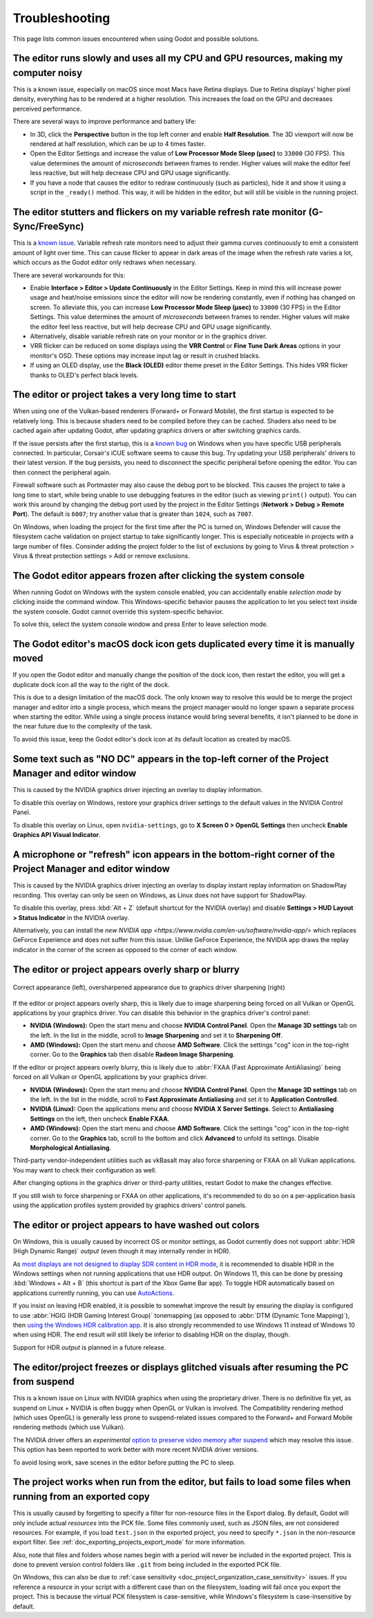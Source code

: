 .. _doc_troubleshooting:

Troubleshooting
===============

This page lists common issues encountered when using Godot and possible solutions.

.. seealso::

    See :ref:`doc_using_the_web_editor` for caveats specific to the Web version
    of the Godot editor.

The editor runs slowly and uses all my CPU and GPU resources, making my computer noisy
--------------------------------------------------------------------------------------

This is a known issue, especially on macOS since most Macs have Retina displays.
Due to Retina displays' higher pixel density, everything has to be rendered at a
higher resolution. This increases the load on the GPU and decreases perceived
performance.

There are several ways to improve performance and battery life:

- In 3D, click the **Perspective** button in the top left corner and enable
  **Half Resolution**. The 3D viewport will now be rendered at half resolution,
  which can be up to 4 times faster.
- Open the Editor Settings and increase the value of **Low Processor Mode Sleep (µsec)**
  to ``33000`` (30 FPS). This value determines the amount of *microseconds*
  between frames to render. Higher values will make the editor feel less reactive,
  but will help decrease CPU and GPU usage significantly.
- If you have a node that causes the editor to redraw continuously (such as
  particles), hide it and show it using a script in the ``_ready()`` method.
  This way, it will be hidden in the editor, but will still be visible in the
  running project.

The editor stutters and flickers on my variable refresh rate monitor (G-Sync/FreeSync)
--------------------------------------------------------------------------------------

This is a `known issue <https://github.com/godotengine/godot/issues/38219>`__.
Variable refresh rate monitors need to adjust their gamma curves continuously to
emit a consistent amount of light over time. This can cause flicker to appear in
dark areas of the image when the refresh rate varies a lot, which occurs as
the Godot editor only redraws when necessary.

There are several workarounds for this:

- Enable **Interface > Editor > Update Continuously** in the Editor Settings. Keep in mind
  this will increase power usage and heat/noise emissions since the editor will
  now be rendering constantly, even if nothing has changed on screen. To
  alleviate this, you can increase **Low Processor Mode Sleep (µsec)** to
  ``33000`` (30 FPS) in the Editor Settings. This value determines the amount of
  *microseconds* between frames to render. Higher values will make the editor
  feel less reactive, but will help decrease CPU and GPU usage significantly.
- Alternatively, disable variable refresh rate on your monitor or in the graphics driver.
- VRR flicker can be reduced on some displays using the **VRR Control** or
  **Fine Tune Dark Areas** options in your monitor's OSD. These options may
  increase input lag or result in crushed blacks.
- If using an OLED display, use the **Black (OLED)** editor theme preset in the
  Editor Settings. This hides VRR flicker thanks to OLED's perfect black levels.

The editor or project takes a very long time to start
-----------------------------------------------------

When using one of the Vulkan-based renderers (Forward+ or Forward Mobile),
the first startup is expected to be relatively long. This is because shaders
need to be compiled before they can be cached. Shaders also need to be cached
again after updating Godot, after updating graphics drivers or after switching
graphics cards.

If the issue persists after the first startup, this is a
`known bug <https://github.com/godotengine/godot/issues/20566>`__ on
Windows when you have specific USB peripherals connected. In particular,
Corsair's iCUE software seems to cause this bug. Try updating your USB
peripherals' drivers to their latest version. If the bug persists, you need to
disconnect the specific peripheral before opening the editor. You can then
connect the peripheral again.

Firewall software such as Portmaster may also cause the debug port to be
blocked. This causes the project to take a long time to start, while being
unable to use debugging features in the editor (such as viewing ``print()``
output). You can work this around by changing the debug port used by the project
in the Editor Settings (**Network > Debug > Remote Port**). The default is
``6007``; try another value that is greater than ``1024``, such as ``7007``.

On Windows, when loading the project for the first time after the PC is turned on,
Windows Defender will cause the filesystem cache validation on project startup
to take significantly longer. This is especially noticeable in projects with a
large number of files. Consinder adding the project folder to the list of exclusions
by going to Virus & threat protection > Virus & threat protection settings >
Add or remove exclusions.

The Godot editor appears frozen after clicking the system console
-----------------------------------------------------------------

When running Godot on Windows with the system console enabled, you can
accidentally enable *selection mode* by clicking inside the command window. This
Windows-specific behavior pauses the application to let you select text inside
the system console. Godot cannot override this system-specific behavior.

To solve this, select the system console window and press Enter to leave
selection mode.

The Godot editor's macOS dock icon gets duplicated every time it is manually moved
----------------------------------------------------------------------------------

If you open the Godot editor and manually change the position of the dock icon,
then restart the editor, you will get a duplicate dock icon all the way to the
right of the dock.

This is due to a design limitation of the macOS dock. The only known way to
resolve this would be to merge the project manager and editor into a single
process, which means the project manager would no longer spawn a separate
process when starting the editor. While using a single process instance would
bring several benefits, it isn't planned to be done in the near future due to
the complexity of the task.

To avoid this issue, keep the Godot editor's dock icon at its default location
as created by macOS.

Some text such as "NO DC" appears in the top-left corner of the Project Manager and editor window
-------------------------------------------------------------------------------------------------

This is caused by the NVIDIA graphics driver injecting an overlay to display information.

To disable this overlay on Windows, restore your graphics driver settings to the
default values in the NVIDIA Control Panel.

To disable this overlay on Linux, open ``nvidia-settings``, go to **X Screen 0 >
OpenGL Settings** then uncheck **Enable Graphics API Visual Indicator**.

A microphone or "refresh" icon appears in the bottom-right corner of the Project Manager and editor window
----------------------------------------------------------------------------------------------------------

This is caused by the NVIDIA graphics driver injecting an overlay to display
instant replay information on ShadowPlay recording. This overlay can only be
seen on Windows, as Linux does not have support for ShadowPlay.

To disable this overlay, press :kbd:`Alt + Z` (default shortcut for the NVIDIA overlay)
and disable **Settings > HUD Layout > Status Indicator** in the NVIDIA overlay.

Alternatively, you can install the `new NVIDIA app
<https://www.nvidia.com/en-us/software/nvidia-app/>` which replaces GeForce
Experience and does not suffer from this issue. Unlike GeForce Experience, the
NVIDIA app draws the replay indicator in the corner of the screen as opposed to
the corner of each window.

The editor or project appears overly sharp or blurry
----------------------------------------------------

.. figure:: img/troubleshooting_graphics_driver_sharpening.webp
   :align: center
   :alt: Correct appearance (left), oversharpened appearance due to graphics driver sharpening (right)

   Correct appearance (left), oversharpened appearance due to graphics driver sharpening (right)

If the editor or project appears overly sharp, this is likely due to image
sharpening being forced on all Vulkan or OpenGL applications by your graphics
driver. You can disable this behavior in the graphics driver's control panel:

- **NVIDIA (Windows):** Open the start menu and choose **NVIDIA Control Panel**.
  Open the **Manage 3D settings** tab on the left. In the list in the middle,
  scroll to **Image Sharpening** and set it to **Sharpening Off**.
- **AMD (Windows):** Open the start menu and choose **AMD Software**. Click the
  settings "cog" icon in the top-right corner. Go to the **Graphics** tab then
  disable **Radeon Image Sharpening**.

If the editor or project appears overly blurry, this is likely due to
:abbr:`FXAA (Fast Approximate AntiAliasing)` being forced on all Vulkan or
OpenGL applications by your graphics driver.

- **NVIDIA (Windows):** Open the start menu and choose **NVIDIA Control Panel**.
  Open the **Manage 3D settings** tab on the left. In the list in the middle,
  scroll to **Fast Approximate Antialiasing** and set it to **Application
  Controlled**.
- **NVIDIA (Linux):** Open the applications menu and choose **NVIDIA X Server
  Settings**. Select to **Antialiasing Settings** on the left, then uncheck
  **Enable FXAA**.
- **AMD (Windows):** Open the start menu and choose **AMD Software**. Click the
  settings "cog" icon in the top-right corner. Go to the **Graphics** tab,
  scroll to the bottom and click **Advanced** to unfold its settings. Disable
  **Morphological Antialiasing**.

Third-party vendor-independent utilities such as vkBasalt may also force
sharpening or FXAA on all Vulkan applications. You may want to check their
configuration as well.

After changing options in the graphics driver or third-party utilities, restart
Godot to make the changes effective.

If you still wish to force sharpening or FXAA on other applications, it's
recommended to do so on a per-application basis using the application profiles
system provided by graphics drivers' control panels.

The editor or project appears to have washed out colors
-------------------------------------------------------

On Windows, this is usually caused by incorrect OS or monitor settings, as Godot
currently does not support :abbr:`HDR (High Dynamic Range)` *output*
(even though it may internally render in HDR).

As `most displays are not designed to display SDR content in HDR mode <https://tftcentral.co.uk/articles/heres-why-you-should-only-enable-hdr-mode-on-your-pc-when-you-are-viewing-hdr-content>`__,
it is recommended to disable HDR in the Windows settings when not running applications
that use HDR output. On Windows 11, this can be done by pressing
:kbd:`Windows + Alt + B` (this shortcut is part of the Xbox Game Bar app).
To toggle HDR automatically based on applications currently running, you can use
`AutoActions <https://github.com/Codectory/AutoActions>`__.

If you insist on leaving HDR enabled, it is possible to somewhat improve the
result by ensuring the display is configured to use :abbr:`HGIG (HDR Gaming Interest Group)`
tonemapping (as opposed to :abbr:`DTM (Dynamic Tone Mapping)`), then
`using the Windows HDR calibration app <https://support.microsoft.com/en-us/windows/calibrate-your-hdr-display-using-the-windows-hdr-calibration-app-f30f4809-3369-43e4-9b02-9eabebd23f19>`__.
It is also strongly recommended to use Windows 11 instead of Windows 10 when using HDR.
The end result will still likely be inferior to disabling HDR on the display, though.

.. UPDATE: Planned feature. When HDR output is implemented, remove or update
.. this paragraph.

Support for HDR *output* is planned in a future release.

The editor/project freezes or displays glitched visuals after resuming the PC from suspend
------------------------------------------------------------------------------------------

This is a known issue on Linux with NVIDIA graphics when using the proprietary
driver. There is no definitive fix yet, as suspend on Linux + NVIDIA is often
buggy when OpenGL or Vulkan is involved. The Compatibility rendering method
(which uses OpenGL) is generally less prone to suspend-related issues compared
to the Forward+ and Forward Mobile rendering methods (which use Vulkan).

The NVIDIA driver offers an *experimental*
`option to preserve video memory after suspend <https://wiki.archlinux.org/title/NVIDIA/Tips_and_tricks#Preserve_video_memory_after_suspend>`__
which may resolve this issue. This option has been reported to work better with
more recent NVIDIA driver versions.

To avoid losing work, save scenes in the editor before putting the PC to sleep.

The project works when run from the editor, but fails to load some files when running from an exported copy
-----------------------------------------------------------------------------------------------------------

This is usually caused by forgetting to specify a filter for non-resource files
in the Export dialog. By default, Godot will only include actual *resources*
into the PCK file. Some files commonly used, such as JSON files, are not
considered resources. For example, if you load ``test.json`` in the exported
project, you need to specify ``*.json`` in the non-resource export filter. See
:ref:`doc_exporting_projects_export_mode` for more information.

Also, note that files and folders whose names begin with a period will never be
included in the exported project. This is done to prevent version control
folders like ``.git`` from being included in the exported PCK file.

On Windows, this can also be due to :ref:`case sensitivity
<doc_project_organization_case_sensitivity>` issues. If you reference a resource
in your script with a different case than on the filesystem, loading will fail
once you export the project. This is because the virtual PCK filesystem is
case-sensitive, while Windows's filesystem is case-insensitive by default.
